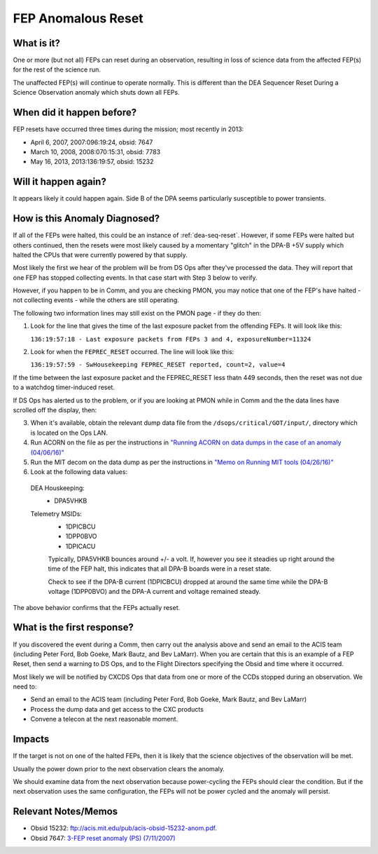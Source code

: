 .. _fep-reset:

FEP Anomalous Reset
===================

What is it?
-----------
One or more (but not all) FEPs can reset during an observation,
resulting in loss of science data from the affected FEP(s) for the
rest of the science run.

The unaffected FEP(s) will continue to operate normally. This is 
different than the DEA Sequencer Reset During a Science Observation 
anomaly which shuts down all FEPs.

When did it happen before?
--------------------------

FEP resets have occurred three times during the mission; most recently in 2013:

* April 6, 2007, 2007:096:19:24, obsid: 7647
* March 10, 2008, 2008:070:15:31, obsid: 7783
* May 16, 2013, 2013:136:19:57, obsid: 15232

Will it happen again?
---------------------

It appears likely it could happen again. Side B of the DPA seems particularly
susceptible to power transients.

How is this Anomaly Diagnosed?
------------------------------

If all of the FEPs were halted, this could be an instance of :ref:`dea-seq-reset`.
However, if some FEPs were halted but others continued, then the resets were most
likely caused by a momentary "glitch" in the DPA-B +5V supply which halted the 
CPUs that were currently powered by that supply.  

Most likely the first we hear of the problem will be from DS Ops after
they've processed the data. They will report that one FEP has stopped
collecting events. In that case start with Step 3 below to verify.

However, if you happen to be in Comm, and you are checking PMON, you may notice
that one of the FEP's have halted - not collecting events - while the 
others are still operating. 

The following two information lines may still exist on the PMON
page - if they do then:

1. Look for the line that gives the time of the last exposure packet
   from the offending FEPs. It will look like this:

   ``136:19:57:18 - Last exposure packets from FEPs 3 and 4, exposureNumber=11324``

2. Look for when the ``FEPREC_RESET`` occurred. The line will look like
   this:

   ``136:19:57:59 - SwHousekeeping FEPREC_RESET reported, count=2, value=4``


If the time between the last exposure packet and the FEPREC_RESET
less thatn 449 seconds, then the reset was not due to a watchdog
timer-induced reset.


If DS Ops has alerted us to the problem, or if you are looking at PMON
while in Comm and the the data lines have scrolled off the display, then:

3. When it's available, obtain the relevant dump data file from the ``/dsops/critical/GOT/input/``,
   directory which is located on the Ops LAN.

4. Run ACORN on the file as per the instructions in 
   `"Running ACORN on data dumps in the case of an anomaly (04/06/16)" <http://cxc.cfa.harvard.edu/acis/memos/Dump_Acorn.html>`_

5. Run the MIT decom on the data dump as per the instructions in 
   `"Memo on Running MIT tools (04/26/16)" <http://cxc.cfa.harvard.edu/acis/memos/Dump_Psci.html>`_

6. Look at the following data values:

  DEA Houskeeping:
   * DPA5VHKB

  Telemetry MSIDs:
   * 1DPICBCU
   * 1DPP0BVO
   * 1DPICACU
   
   Typically, DPA5VHKB bounces around +/- a volt.  If, however you see
   it steadies up right around the time of the FEP halt, this indicates
   that all DPA-B boards were in a reset state.

   Check to see if the DPA-B current (1DPICBCU) dropped at around the
   same time  while the DPA-B voltage (1DPP0BVO) and the DPA-A current 
   and voltage remained steady.

The above behavior confirms that the FEPs actually reset.

What is the first response?
---------------------------

If you discovered the event during a Comm, then carry out the analysis
above and send an email to the ACIS team (including Peter Ford, Bob Goeke, Mark Bautz,
and Bev LaMarr). When you are certain that this is an example of a FEP
Reset, then send a warning to DS Ops, and to the Flight Directors
specifying the Obsid and time where it occurred.

Most likely we will be notified by CXCDS Ops that data from one or more of
the CCDs stopped during an observation. We need to:
 
* Send an email to the ACIS team (including Peter Ford, Bob Goeke, Mark Bautz,
  and Bev LaMarr)
* Process the dump data and get access to the CXC products
* Convene a telecon at the next reasonable moment.


Impacts
-------

If the target is not on one of the halted FEPs, then it is likely that the science 
objectives of the observation will be met.

Usually the power down prior to the next observation clears the anomaly. 

We should examine data from the next observation because power-cycling the FEPs 
should clear the condition. But if the next observation uses the same configuration, 
the FEPs will not be power cycled and the anomaly will persist.

Relevant Notes/Memos
--------------------

* Obsid 15232: `ftp://acis.mit.edu/pub/acis-obsid-15232-anom.pdf <ftp://acis.mit.edu/pub/acis-obsid-15232-anom.pdf>`_.
* Obsid 7647: `3-FEP reset anomaly (PS) (7/11/2007) <http://cxc.cfa.harvard.edu/acis/memos/OCCcm08039_closeout.ps>`_
